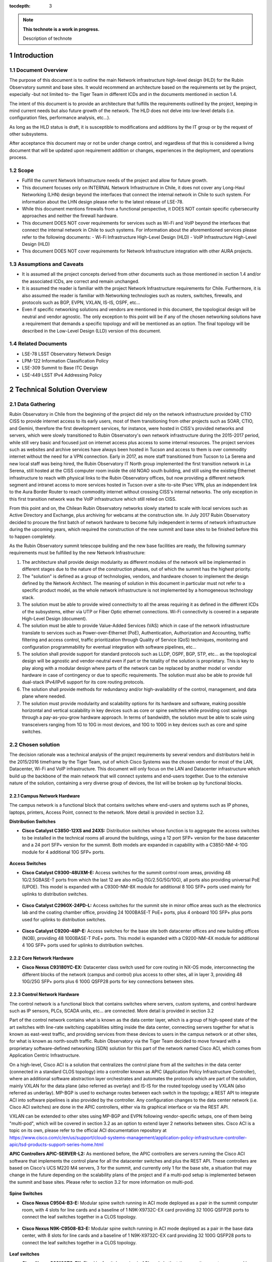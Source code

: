 :tocdepth: 3

.. Please do not modify tocdepth; will be fixed when a new Sphinx theme is shipped.

.. sectnum::

.. note::

   **This technote is a work in progress.**

   Description of technote


Introduction
============

Document Overview
-----------------
The purpose of this document is to outline the main Network infrastructure high-level design (HLD) for the Rubin Observatory summit and base sites. It would recommend an architecture based on the requirements set by the project, especially -but not limited to- the Tiger Team in different ICDs and in the documents mentioned in section 1.4.

The intent of this document is to provide an architecture that fulfills the requirements outlined by the project, keeping in mind current needs but also future growth of the network. The HLD does not delve into low-level details (i.e. configuration files, performance analysis, etc...).

As long as the HLD status is draft, it is susceptible to modifications and additions by the IT group or by the request of other subsystems.

After acceptance this document may or not be under change control, and regardless of that this is considered a living document that will be updated upon requirement addition or changes, experiences in the deployment, and operations process.

Scope
-----
- Fulfill the current Network Infrastructure needs of the project and allow for future growth.
- This document focuses only on INTERNAL Network Infrastructure in Chile, it does not cover any Long-Haul Networking (LHN) design beyond the interfaces that connect the internal network in Chile to such system. For information about the LHN design please refer to the latest release of LSE-78.
- While this document mentions firewalls from a functional perspective, it DOES NOT contain specific cybersecurity approaches and neither the firewall hardware.
- This document DOES NOT cover requirements for services such as Wi-Fi and VoIP beyond the interfaces that connect the internal network in Chile to such systems. For information about the aforementioned services please refer to the following documents:
  - Wi-Fi Infrastructure High-Level Design (HLD)
  - VoIP Infrastructure High-Level Design (HLD)
- This document DOES NOT cover requirements for Network Infrastructure integration with other AURA projects.

Assumptions and Caveats
-----------------------
- It is assumed all the project concepts derived from other documents such as those mentioned in section 1.4 and/or the associated ICDs, are correct and remain unchanged.
- It is assumed the reader is familiar with the project Network Infrastructure requirements for Chile. Furthermore, it is also assumed the reader is familiar with Networking technologies such as routers, switches, firewalls, and protocols such as BGP, EVPN, VXLAN, IS-IS, OSPF, etc...
- Even if specific networking solutions and vendors are mentioned in this document, the topological design will be neutral and vendor agnostic. The only exception to this point will be if any of the chosen networking solutions have a requirement that demands a specific topology and will be mentioned as an option. The final topology will be described in the Low-Level Design (LLD) version of this document.

Related Documents
-----------------
- LSE-78 LSST Observatory Network Design
- LPM-122 Information Classification Policy
- LSE-309 Summit to Base ITC Design
- LSE-449 LSST IPv4 Addressing Policy

Technical Solution Overview
============

Data Gathering
--------------
Rubin Observatory in Chile from the beginning of the project did rely on the network infrastructure provided by CTIO CISS to provide internet access to its early users, most of them transitioning from other projects such as SOAR, CTIO, and Gemini, therefore the first development services, for instance, were hosted in CISS's provided networks and servers, which were slowly transitioned to Rubin Observatory's own network infrastructure during the 2015-2017 period, while still very basic and focused just on internet access plus access to some internal resources. The project services such as websites and archive services have always been hosted in Tucson and access to them is over commodity internet without the need for a VPN connection. Early in 2017, as more staff transitioned from Tucson to La Serena and new local staff was being hired, the Rubin Observatory IT North group implemented the first transition network in La Serena, still hosted at the CISS computer room inside the old NOAO south building, and still using the existing Ethernet infrastructure to reach with physical links to the Rubin Observatory offices, but now providing a different network segment and intranet access to more services hosted in Tucson over a site-to-site IPsec VPN, plus an independent link to the Aura Border Router to reach commodity internet without crossing CISS's internal networks. The only exception in this first transition network was the VoIP infrastructure which still relied on CISS.

From this point and on, the Chilean Rubin Observatory networks slowly started to scale with local services such as Active Directory and Exchange, plus archiving for webcams at the construction site. In July 2017 Rubin Observatory decided to procure the first batch of network hardware to become fully independent in terms of network infrastructure during the upcoming years, which required the construction of the new summit and base sites to be finished before this to happen completely.

As the Rubin Observatory summit telescope building and the new base facilities are ready, the following summary requirements must be fulfilled by the new Network Infrastructure:

1. The architecture shall provide design modularity as different modules of the network will be implemented in different stages due to the nature of the construction phases, out of which the summit has the highest priority.
2. The "solution" is defined as a group of technologies, vendors, and hardware chosen to implement the design defined by the Network Architect. The meaning of solution in this document in particular must not refer to a specific product model, as the whole network infrastructure is not implemented by a homogeneous technology stack.
3. The solution must be able to provide wired connectivity to all the areas requiring it as defined in the different ICDs of the subsystems, either via UTP or Fiber Optic ethernet connections. Wi-Fi connectivity is covered in a separate High-Level Design (document).
4. The solution must be able to provide Value-Added Services (VAS) which in case of the network infrastructure translate to services such as Power-over-Ethernet (PoE), Authentication, Authorization and Accounting, traffic filtering and access control, traffic prioritization through Quality of Service (QoS) techniques, monitoring and configuration programmability for eventual integration with software pipelines, etc...
5. The solution shall provide support for standard protocols such as LLDP, OSPF, BGP, STP, etc... as the topological design will be agnostic and vendor-neutral even if part or the totality of the solution is proprietary. This is key to play along with a modular design where parts of the network can be replaced by another model or vendor hardware in case of contingency or due to specific requirements. The solution must also be able to provide full dual-stack IPv4/IPv6 support for its core routing protocols.
6. The solution shall provide methods for redundancy and/or high-availability of the control, management, and data plane where needed.
7. The solution must provide modularity and scalability options for its hardware and software, making possible horizontal and vertical scalability in key devices such as core or spine switches while providing cost savings through a pay-as-you-grow hardware approach. In terms of bandwidth, the solution must be able to scale using transceivers ranging from 1G to 10G in most devices, and 10G to 100G in key devices such as core and spine switches.

Chosen solution
---------------
The decision rationale was a technical analysis of the project requirements by several vendors and distributors held in the 2015/2016 timeframe by the Tiger Team, out of which Cisco Systems was the chosen vendor for most of the LAN, Datacenter, Wi-Fi and VoIP infrastructure. This document will only focus on the LAN and Datacenter infrastructure which build up the backbone of the main network that will connect systems and end-users together. Due to the extensive nature of the solution, containing a very diverse group of devices, the list will be broken up by functional blocks.

Campus Network Hardware
^^^^^^^^^^^^^^^^^^^^^^^
The campus network is a functional block that contains switches where end-users and systems such as IP phones, laptops, printers, Access Point, connect to the network. More detail is provided in section 3.2.

**Distribution Switches**

* **Cisco Catalyst C3850-12XS and 24XS:** Distribution switches whose function is to aggregate the access switches to be installed in the technical rooms all around the buildings, using a 12 port SFP+ version for the base datacenter and a 24 port SFP+ version for the summit. Both models are expanded in capability with a C3850-NM-4-10G module for 4 additional 10G SFP+ ports.

.. figure:: /_static/3850-24XS.JPG
    :name: 3850 24XS
    :width: 400 px
.. figure:: /_static/3850-12XS.JPG
    :name: 3850 12XS
    :width: 400 px
    
**Access Switches**

* **Cisco Catalyst C9300-48UXM-E:** Access switches for the summit control room areas, providing 48 1G/2.5GBASE-T ports from which the last 12 are also mGig (1G/2.5G/5G/10G), all ports also providing universal PoE (UPOE). This model is expanded with a C9300-NM-8X module for additional 8 10G SFP+ ports used mainly for uplinks to distribution switches.

.. figure:: /_static/9300-48UXM.JPG
    :name: 9300 48UXM
    :width: 400 px

* **Cisco Catalyst C2960X-24PD-L:** Access switches for the summit site in minor office areas such as the electronics lab and the coating chamber office, providing 24 1000BASE-T PoE+ ports, plus 4 onboard 10G SFP+ plus ports used for uplinks to distribution switches.

.. figure:: /_static/2960X-24PD-L.jpg
    :name: 2960X 24PD-L
    :width: 400 px

* **Cisco Catalyst C9200-48P-E:** Access switches for the base site both datacenter offices and new building offices (NOB), providing 48 1000BASE-T PoE+ ports. This model is expanded with a C9200-NM-4X module for additional 4 10G SFP+ ports used for uplinks to distribution switches.

.. figure:: /_static/9200-48P-E.JPG
    :name: 9200 48P
    :width: 400 px

Core Network Hardware
^^^^^^^^^^^^^^^^^^^^^^^

* **Cisco Nexus C93180YC-EX:** Datacenter class switch used for core routing in NX-OS mode, interconnecting the different blocks of the network (campus and control) plus access to other sites, all in layer 3, providing 48 10G/25G SFP+ ports plus 6 100G QSFP28 ports for key connections between sites.

.. figure:: /_static/93180YC-EX.JPG
    :name: 93180YC-EX
    :width: 400 px

Control Network Hardware
^^^^^^^^^^^^^^^^^^^^^^^

The control network is a functional block that contains switches where servers, custom systems, and control hardware such as IP sensors, PLCs, SCADA units, etc... are connected. More detail is provided in section 3.2

Part of the control network contains what is known as the data center layer, which is a group of high-speed state of the art switches with line-rate switching capabilities sitting inside the data center, connecting servers together for what is known as east-west traffic, and providing services from these devices to users in the campus network or at other sites, for what is known as north-south traffic. Rubin Observatory via the Tiger Team decided to move forward with a proprietary software-defined networking (SDN) solution for this part of the network named Cisco ACI, which comes from Application Centric Infrastructure.

On a high-level, Cisco ACI is a solution that centralizes the control plane from all the switches in the data center (connected in a standard CLOS topology) into a controller known as APIC (Application Policy Infrastructure Controller), where an additional software abstraction layer orchestrates and automates the protocols which are part of the solution, mainly VXLAN for the data plane (also referred as overlay) and IS-IS for the routed topology used by VXLAN (also referred as underlay). MP-BGP is used to exchange routes between each switch in the topology; a REST API to integrate ACI into software pipelines is also provided by the controller. Any configuration changes to the data center network (i.e. Cisco ACI switches) are done in the APIC controllers, either via its graphical interface or via the REST API.

VXLAN can be extended to other sites using MP-BGP and EVPN following vendor-specific setups, one of them being "multi-pod", which will be covered in section 3.2 as an option to extend layer 2 networks between sites. Cisco ACI is a topic on its own, please refer to the official ACI documentation repository at https://www.cisco.com/c/en/us/support/cloud-systems-management/application-policy-infrastructure-controller-apic/tsd-products-support-series-home.html

**APIC Controllers APIC-SERVER-L2:** As mentioned before, the APIC controllers are servers running the Cisco ACI software that implements the control plane for all the datacenter switches and plus the REST API. These controllers are based on Cisco's UCS M220 M4 servers, 3 for the summit, and currently only 1 for the base site, a situation that may change in the future depending on the scalability plans of the project and if a multi-pod setup is implemented between the summit and base sites. Please refer to section 3.2 for more information on multi-pod.

.. figure:: /_static/APIC.JPG
    :name: APIC
    :width: 400 px

**Spine Switches**

* **Cisco Nexus C9504-B3-E:** Modular spine switch running in ACI mode deployed as a pair in the summit computer room, with 4 slots for line cards and a baseline of 1 N9K-X9732C-EX card providing 32 100G QSFP28 ports to connect the leaf switches together in a CLOS topology.

.. figure:: /_static/9504.JPG
    :name: Nexus 9504
    :width: 400 px

* **Cisco Nexus N9K-C9508-B3-E:** Modular spine switch running in ACI mode deployed as a pair in the base data center, with 8 slots for line cards and a baseline of 1 N9K-X9732C-EX card providing 32 100G QSFP28 ports to connect the leaf switches together in a CLOS topology.

.. figure:: /_static/9508.JPG
    :name: Nexus 9508
    :width: 400 px

**Leaf switches**

* **Cisco Nexus C93108TC-EX:** Fixed leaf switch running in ACI mode both at the summit computer room and base data centers, with 48 1/10GBASE-T ports plus 6 100G QSFP28 ports for uplinks to the spine switches.

.. figure:: /_static/93108TC-EX.JPG
    :name: Nexus 93108TC-EX
    :width: 400 px

* **Cisco Nexus C93180YC-EX:** Fixed leaf switch running in ACI mode both at the summit computer room and base datacenters, providing 48 10G/25G SFP+ ports plus 6 100G QSFP28 ports for uplinks to the spine switches and other key connections. These switches have a special function: being a border leaf, which is basically the leaf switch that aggregates the connections coming in and out the CLOS topology (also known as Fabric, or ACI Fabric in this case), which can be either layer 3 (routed) or layer 2 (802.1q or untagged access VLANs). The border leafs are the ones connecting to the core switches in layer 3, and matching VLAN tags coming from other switches via trunk links such as the campus distribution switches and the extended leaf switches. For more detail on the topology of the control network please refer to section 3.2.

.. figure:: /_static/93180YC-EX.JPG
    :name: Nexus 93180YC-EX
    :width: 400 px

* **Cisco Nexus C93180LC-EX:** Fixed leaf switch running in ACI mode only at the base datacenter, requested specially to cover the needs of a 100G storage unit for the base site by NCSA. This switch provides 32 40/50G QSFP+ ports as a baseline or can also be reconfigured to provide only 18 100G QSFP28 ports.

.. figure:: /_static/93180LC-EX.JPG
    :name: Nexus 93108LC-EX
    :width: 400 px

**Extended Leaf switches**

These switches are basically regular access switches but the denomination "extended leaf switches" is used to reflect the fact that these serve as a functional L2 extension of the ACI Fabric being directly connected to the border leafs via redundant and aggregated LACP 802.1q links.

The use-case for non-ACI switch to extend the ACI topology directly in L2 is that some industrial areas require expedited control network access but space is constrained for a Nexus switch to fit in and for functions such as out-of-band (OOB) access where an ACI switch would be certainly overkill.

* **Cisco Catalyst C9300-48UXM-E:** Extended leaf switch for indoor areas outside the summit computer room where control network access is needed, providing 48 1G/2.5GBASE-T ports from which the last 12 are also mGig (1G/2.5G/5G/10G), all ports also providing universal PoE (UPOE). This model is expanded with a C9300-NM-8X module for additional 8 10G SFP+ ports used for uplinks to border leafs. This particular model is the same as the campus access switches used in the control room, and in the control network its use is only foreseen at the Auxiliary Telescope.

.. figure:: /_static/9300-48UXM.JPG
    :name: Nexus 9300-48UXM
    :width: 400 px

* **Cisco Catalyst C3850-24XU:** Extended leaf switch for indoor areas outside the summit computer room where control network access is needed, providing 24 mGig (1G/2.5G/5G/10G) ports with universal PoE (UPOE). This model is expanded with a C3850-NM-2-10G module for additional 2 10G SFP+ ports used for uplinks to the border leafs.

.. figure:: /_static/3850-24XU.JPG
    :name: Nexus 3850-24XU
    :width: 400 px

* **Cisco IE-4010-4S24P:** Extended leaf switch for outdoor industrial uses outside the summit computer room where control network access is needed, providing 24 1000BASE-T PoE ports plus 4 onboard 1G SFP ports for uplinks to the border leafs. This particular model is foreseen to be used in all the control cabinets of the Telescope Mount Assembly (TMA) plus other outdoor cabinets such as the calibration hill DIMM tower.

.. figure:: /_static/IE4010.JPG
    :name: IE 4010
    :width: 400 px

* **Cisco IE-4000-4GC4GP4G-E:** Extended leaf switch for outdoor industrial uses outside the summit computer room where control network access is needed, providing 12 ports with a distribution of 4 combo 1000BASE-T or 1G SFP ports for uplinks to the border leafs, 4 fixed 1000BASE-T and 4 1000BASE-T with PoE. This particular model is foreseen to be used in small outdoor cabinets such as the calibration hill Weather Tower, All-Sky Camera cabinet, and the main generator hut.

.. figure:: /_static/IE4000.JPG
    :name: IE 4000
    :width: 400 px

* **Cisco Catalyst C2960X-24TS-L:** Extended leaf switch for out-of-band (OOB) uses inside the summit computer room, providing 24 1000BASE-T ports plus 4 onboard 1G SFP ports for uplinks to the border leafs.

.. figure:: /_static/2960X-24PD-L.jpg
    :name: 2960X 24TS-L
    :width: 400 px

* **Cisco Catalyst C9200L-48T-4G-E:** Extended leaf switch for out-of-band (OOB) uses inside the base datacenter, providing 48 1000BASE-T ports plus 2 onboard 1G SFP ports for uplinks to the border leafs.

.. figure:: /_static/9200-48P-E.JPG
    :name: 9200 48T
    :width: 400 px

Proposed Network Architecture
=============================

Logical Design
--------------

.. figure:: /_static/MainNet-phydiag-HLD-Logical.jpg
    :name: Logical Desgin
    :width: 1000 px

Physical Design
---------------

Base Site - La Serena
^^^^^^^^^^^^^^^^^^^^^

.. figure:: /_static/MainNet-phydiag-HLD-Physical-General-LS.jpg
    :name: Physical Desgin LAS
    :width: 1000 px

The design shown in the diagram above represents the overall project network at the base site, which paradoxically will be the last part of the network to be implemented due to timing differences between the summit and base site construction phases and resource availability, therefore several stages of "transition topologies or networks" are expected during the 2018 to 2020 period.

The design will be described up-down, starting at the border of the project's network which is the **AURA Border Router**. This router is what AURA and the NOIR Lab IT group (ex-CISS) call "the backbone" of the Chilean AURA network, as it aggregates the traffic from all the AURA managed projects before routing to the commodity internet links, and educational networks. Rubin Observatory will rely on the Aura Border Router for the announcement of our IP prefixes via BGP on the AS19226, currently summarized and announced as 139.229.0.0/16. Rubin Observatory has assigned a good portion of that space as specified in LSE-449, and the AURA Border Router shall be able to determine which network is available behind which device when routing towards Rubin Observatory, either via static or dynamic routing; that specific configuration is outside the scope of the Rubin Observatory IT group.

The first layer of the Rubin Observatory network in Chile is the **Internet Edge**, also known as the Border Network, where a group of 3 redundant firewalls is connected to the AURA Border Router doing default routing towards the SVIs provided by NOIR Lab for extranet access, which as mentioned before may be static or dynamic depending on the configuration applied by the aforementioned group. This layer groups all the security devices protecting the internal network in different stages and setups, which are not openly discussed in this document as its sensitive information following LPM-122, but on a high-level there's a firewall cluster to aggregate remote access VPN connections, connecting to an internal VPN DMZ segment for additional security enforcements, then there's a guest firewall cluster to provide internet access to guests and contractors visiting our sites, monitoring their activity and preventing access to the intranet, and finally there's a main border firewall cluster which aggregates all the traffic coming in and out the internal networks in Chile, implementing our main security policies using several features, which are sensitive and outside the scope of this document; this is the main entry point for internal networked resources.

These firewalls are aggregated in separate segments and VRFs -depending on the nature of its traffic- on a pair of leaf switches (also referred as "border leafs") corresponding to the datacenter layer discussed later, but it's important to mention that these switches are multi-functional and key in the design, as they not only provide the links towards the Internet Edge but also interconnect the 3 major internal blocks of the Chilean intranet: the Datacenter, Core and Campus layers.

The **Datacenter Layer**, also known as the **Control Network**, is where all the compute hardware is connected, mainly servers, storage units, custom hardware for the different project sub-systems, etc... this layer, as briefly mentioned in section 2.2.3 will be implemented using Cisco Nexus switches in ACI mode on a CLOS topology (also referred as ACI fabric), providing a VXLAN overlay with MP-BGP doing the routing for the different VRFs. The underlay is completely routed and each leaf switch provides a local anycast gateway for every bridge-domain defined network. The traffic exits the ACI fabric through the border leafs. The fabric filters traffic between networks using the concept of "contracts", which is analogous to a stateless firewall but with the added benefit of being implemented in hardware, therefore filtering at line-rate speeds. There's also a small component inside this layer, the out-of-band network (OOB), which uses the border leafs due to port density convenience to aggregate a group of non-ACI switches connected to the management ports (ipmi, cimc, idrac, etc...) of the networked devices within the site; while contained inside the Datacenter Layer and thus considered part of the Control Network, "OOB network" is explicitly stated as it has a different set of security policies, and also a failover network breakout additional to the border leafs; this information is considered sensitive and outside the scope of this document. Please note there are a couple of direct links between the spine switches and the core routers, these are optional 100G links for an ACI-specific setup called "multi-pod", which is addressed in section 3.2.3. On a side note, you will notice the ACI fabric uses multi-mode OM4 links in the base site, this is because by the time we configured the bill of materials, the 100G BiDi QSFP were already available, and since it uses a regular LC connector instead of MTP-12 it helped to lower down the fiber cabling costs. The summit site bill of materials considered direct attachment QSFP28 cables but in the future, those may be migrated to 100G BiDI QSFP as well. 

The **Core Layer**, also known as the **Core Network**, is the backbone of the local site, it will span to the summit as well using the dark-fiber DWDM circuits implemented as part of the LSE-78 plan. These are 2 Nexus switches running in NX-OS mode doing pure layer 3 routing using BGP towards the Datacenter Layer and the Long-Haul Network (LHN), and OSPF towards the Campus Network and partially to the Internet Edge layer. This network is where a backup link to the summit via the NOIR Lab network infrastructure will connect, once technical details are sorted out as it will probably be a hybrid fiber/copper/microwave solution.

The **Distribution/Access layer**, also known as the **Campus Network**, is the aggregation layer for all the feature-rich access switches providing services to end-users: laptops, desktops, printers, IP phones, access points, etc... The campus Networks are defined in the distribution switches and announced to the core using OSPF, all routing between these networks occur in the distribution switches, the access switches are only used as layer 2 bridges even if they have layer 3 capabilities, no proxy-arp is implemented nor needed at this level.

The **WAN Edge**, also known as the **Inter-Site Network**, is the layer where are the links going to the summit, NOIR Lab, and NCSA are present, most (if not all) of them are directly connected to the Core Network. This layer interacts directly with the Rubin Observatory DWDM, to get a pair of 100G links to the summit for connecting the core routers at each site together for an optional ACI "multi-pod" setup. It also interacts with the NOIR Lab DWDM to get a pair of 10G links to the summit for the same purpose but for general traffic routing (both control and campus) via an alternative physical route (i.e. the Pachon's communication caseta), and it does indirectly interact with REUNA's DWDM via the Rubin Observatory Border Router, which will provide the 100G link via the Long-Haul Network (LHN) to NCSA for dedicated image data transfer. Please note there's an optional firewall in the diagram for this connection, which is specified only if needed as the LHN BGP peering should be private, and considered secure in general terms. Additional measures will be implemented to secure this BGP peering as to not need a firewall there, given the challenges it brings due to the need for BGP support, SFP+ ports, and near-10G firewall throughput. Please also note that if such a firewall is implemented, its scope is only to filter the Control Network traffic crossing the LHN towards NCSA, as the forwarders will be directly connected to the Rubin Observatory Border Router. The details of the LHN setup are covered in LSE-78.
    
.. .. rubric:: References

.. Make in-text citations with: :cite:`bibkey`.

.. .. bibliography:: local.bib lsstbib/books.bib lsstbib/lsst.bib lsstbib/lsst-dm.bib lsstbib/refs.bib lsstbib/refs_ads.bib
..    :style: lsst_aa
